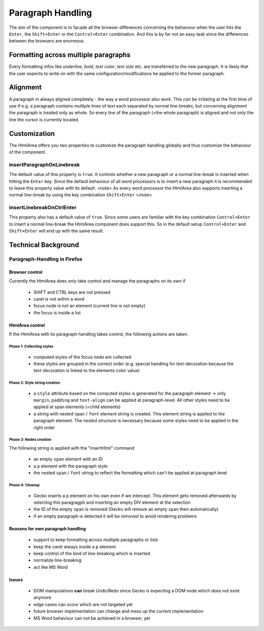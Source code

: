 Paragraph Handling
******************

The aim of the component is to facade all the browser differences concerning the behaviour when the user hits the ``Enter``, the ``Shift+Enter`` or the ``Control+Enter`` combination. And this is by far not an easy task since the differences between the browsers are enormous.

Formatting across multiple paragraphs
=====================================

Every formatting infos like *underline*, *bold*, *text color*, *text size* etc. are transferred to the new paragraph. It is likely that the user expects to write on with the same configuration/modifications he applied to the former paragraph.

Alignment
=========

A paragraph in always aligned completely - the way a word processor also work. This *can* be irritating at the first time of use if e.g. a paragraph contains multiple lines of text each separated by normal line-breaks, but concerning alignment the paragraph is treated only as whole. So every line of the paragraph (=the whole paragraph) is aligned and not only the line the cursor is currently located.

Customization
=============

The HtmlArea offers you two properties to customize the paragraph handling globally and thus customize the behaviour of the component.

insertParagraphOnLinebreak
--------------------------

The default value of this property is ``true``. It controls whether a new paragraph or a normal line-break is inserted when hitting the ``Enter`` key. Since the default behaviour of all word processors is to insert a new paragraph it is recommended to leave this property value with its default.
<note>
As every word processor the HtmlArea also supports inserting a normal line-break by using the key combination ``Shift+Enter``
</note>

insertLinebreakOnCtrlEnter
--------------------------

This property also has a default value of ``true``. Since some users are familiar with the key combination ``Control+Enter`` to insert a normal line-break the HtmlArea component does support this. So in the default setup ``Control+Enter`` and ``Shift+Enter`` will end up with the same result.

Technical Background
====================

Paragraph-Handling in Firefox
-----------------------------

Browser control
^^^^^^^^^^^^^^^

Currently the HtmlArea does only take control and manage the paragraphs on its own if

  * SHIFT and CTRL keys are not pressed
  * caret is not within a word
  * focus node is not an element (current line is not empty)
  * the focus is inside a list

HtmlArea control
^^^^^^^^^^^^^^^^

If the HtmlArea with its paragraph handling takes control, the following actions are taken.

Phase 1: Collecting styles
""""""""""""""""""""""""""

  * computed styles of the focus node are collected
  * these styles are grouped in the correct order (e.g. special handling for text-decoration because the text-decoration is linked to the elements color value)

Phase 2: Style string creation
""""""""""""""""""""""""""""""
  * a ``style`` attribute based on the computed styles is generated for the paragraph element -> only ``margin``, ``padding`` and ``text-align`` can be applied at paragraph-level. All other styles need to be applied at span elements (=child elements)
  * a string with nested ``span`` / ``font`` element string is created. This element string is applied to the paragraph element. The nested structure is necessary because some styles need to be applied in the right order

Phase 3: Nodes creation
"""""""""""""""""""""""
The following string is applied with the "insertHtml" command

  * an empty ``span`` element with an ID
  * a ``p`` element with the paragraph style
  * the nested ``span`` / ``font`` string to reflect the formatting which can't be applied at paragraph level

Phase 4: Cleanup
""""""""""""""""
  * Gecko inserts a ``p`` element on his own even if we intercept. This element gets removed afterwards by selecting this paragragph and inserting an empty DIV element at the selection
  * the ID of the empty ``span`` is removed (Gecko will remove an empty ``span`` then automatically)
  * if an empty paragraph is detected it will be removed to avoid rendering problems

Reasons for own paragraph handling
^^^^^^^^^^^^^^^^^^^^^^^^^^^^^^^^^^

  * support to keep formatting across multiple paragraphs or lists
  * keep the caret always inside a ``p`` element
  * keep control of the kind of line-breaking which is inserted
  * normalize line-breaking
  * act like MS Word

Issues
^^^^^^

  * DOM manipulations **can** break Undo/Redo since Gecko is expecting a DOM node which does not exist anymore
  * edge cases can occur which are not targeted yet
  * future browser implementation can change and mess up the current implementation
  * MS Word behaviour can not be achieved in a browser, yet